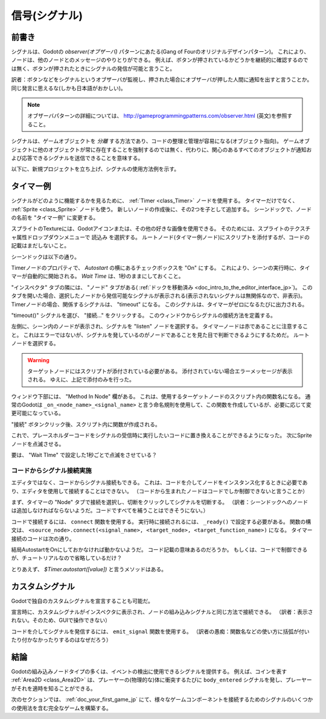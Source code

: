 .. _doc_signals_jp:



信号(シグナル)
============================

.. 英語の原文：信号(シグナル)
   Signals
   =======




































前書き
------------

シグナルは、Godotの *observer(オブザーバ)* パターンにあたる(Gang of Fourのオリジナルデザインパターン)。
これにより、ノードは、他のノードとのメッセージのやりとりができる。
例えば、ボタンが押されているかどうかを継続的に確認するのでは無く、ボタンが押されたときにシグナルの発信が可能と言うこと。

訳者：ボタンなどをシグナルというオブザーバが監視し、押された場合にオブザーバが押した人間に通知を出すと言うことか。同じ発言に思えるな(しかも日本語がおかしい)。

.. note:: オブザーバパターンの詳細については、 http://gameprogrammingpatterns.com/observer.html (英文)を参照すること。

シグナルは、ゲームオブジェクトを *分離* する方法であり、コードの整理と管理が容易になる(オブジェクト指向)。
ゲームオブジェクトに他のオブジェクトが常に存在することを強制するのでは無く、代わりに、関心のあるすべてのオブジェクトが通知および応答できるシグナルを送信できることを意味する。

以下に、新規プロジェクトを立ち上げ、シグナルの使用方法例を示す。


.. 英語の原文：前書き
   Introduction
   ------------

   Signals are Godot's version of the *observer* pattern. They allow a node to
   send out a message that other nodes can listen for and respond to. For example,
   rather than continuously checking a button to see if it's being pressed, the
   button can emit a signal when it's pressed.

   .. note:: You can read more about the observer pattern here: http://gameprogrammingpatterns.com/observer.html

   Signals are a way to *decouple* your game objects, which leads to better organized
   and more manageable code. Instead of forcing game objects to expect other objects
   to always be present, they can instead emit signals that all interested objects can
   subscribe to and respond to.

   Below you can see some examples of how you can use signals in your own projects.


































タイマー例
--------------------

シグナルがどのように機能するかを見るために、 :ref:`Timer <class_Timer>` ノードを使用する。
タイマーだけでなく、 :ref:`Sprite <class_Sprite>` ノードも使う。
新しいノードの作成後に、その2つを子として追加する。
シーンドックで、ノードの名前を "タイマー例" に変更する。

.. todo::

   リンクの確認。


スプライトのTextureには、Godotアイコンまたは、その他の好きな画像を使用できる。
そのためには、スプライトのテクスチャ属性ドロップダウンメニューで ``読込み`` を選択する。
ルートノード(タイマー例ノード)にスクリプトを添付するが、コードの記載はまだしないこと。

シーンドックは以下の通り。

.. image:: img_jp/signals_node_setup_jp.jpg

Timerノードのプロパティで、 *Autostart* の横にあるチェックボックスを "On" にする。
これにより、シーンの実行時に、タイマーが自動的に開始される。
*Wait Time* は、1秒のままにしておくこと。

.. image:: img_jp/signals_node_Autostart_jp.jpg

"インスペクタ" タブの隣には、 "ノード" タブがある( :ref:`ドックを移動済み <doc_intro_to_the_editor_interface_jp>`)。
このタブを開いた場合、選択したノードから発信可能なシグナルが表示される(表示されないシグナルは無関係なので、非表示)。
Timerノードの場合、関係するシグナルは、 "timeout" になる。
このシグナルは、タイマーがゼロになるたびに出力される。

.. image:: img_jp/signals_node_tab_timer_jp.jpg

.. _信号と合体jump:

"timeout()" シグナルを選び、 "接続..." をクリックする。
このウィンドウからシグナルの接続方法を定義する。

.. image:: img_jp/signals_connect_dialog_timer_jp.jpg

.. todo::

   listenノードとは何？

左側に、シーン内のノードが表示され、シグナルを "listen" ノードを選択する。
タイマーノードは赤であることに注意すること。
これはエラーではないが、シグナルを発しているのがノードであることを見た目で判断できるようにするためだ。
ルートノードを選択する。

.. warning:: ターゲットノードにはスクリプトが添付されている必要がある。
             添付されていない場合エラーメッセージが表示される。
             ゆえに、上記で添付のみを行った。

ウィンドウ下部には、 "Method In Node" 欄がある。
これは、使用するターゲットノードのスクリプト内の関数名になる。
通常のGodotは ``_on_<node_name>_<signal_name>`` と言う命名規則を使用して、この関数を作成しているが、必要に応じて変更可能になっている。

"接続" ボタンクリック後、スクリプト内に関数が作成される。

.. tabs::
   .. code-tab:: gdscript GDScript

      extends Node

      func _on_Timer_timeout():
          pass # 関数本体に置き換える。

   .. code-tab:: csharp

      public class TimerExample : Node
      {
          private void _on_Timer_timeout()
          {
              // Replace with function body.
          }
      }

.. todo::

   プレースホルダーコードとは？

これで、プレースホルダーコードをシグナルの受信時に実行したいコードに置き換えることができるようになった。
次にSpriteノードを点滅させる。

.. tabs::
   .. code-tab:: gdscript GDScript

      extends Node

      func _on_Timer_timeout():
          # Note: `$` 演算子は、 `get_node()` の省略形であるため、
          # `$Sprite` は、 `get_node("Sprite")` と同義になる。
          $Sprite.visible = !$Sprite.visible

   .. code-tab:: csharp

      public class TimerExample : Node
      {
          public void _on_Timer_timeout()
          {
              var sprite = GetNode<Sprite>("Sprite");
              sprite.Visible = !sprite.Visible;
          }
      }


.. image:: img_jp/signals_on_Timer_timeout_blink_jp.jpg

要は、 "Wait TIme" で設定した1秒ごとで点滅をさせている？



.. 英語の原文：タイマー例
   Timer example
   -------------

   To see how signals work, let's try using a :ref:`Timer <class_Timer>` node. Create
   a new scene with a Node and two children: a Timer and a :ref:`Sprite <class_Sprite>`.
   In the Scene dock, rename Node to TimerExample.

   For the Sprite's texture, you can use the Godot icon, or any other image you
   like. Do so by selecting ``Load`` in the Sprite's Texture attribute drop-down menu.
   Attach a script to the root node, but don't add any code to it yet.

   Your scene tree should look like this:

   .. image:: img/signals_node_setup.png

   In the Timer node's properties, check the "On" box next to *Autostart*. This will
   cause the timer to start automatically when you run the scene. You can leave the
   *Wait Time* at 1 second.

   Next to the "Inspector" tab is a tab labeled "Node". Click on this tab and you'll
   see all of the signals that the selected node can emit. In the case of the Timer
   node, the one we're concerned with is "timeout". This signal is emitted whenever
   the Timer reaches ``0``.

   .. image:: img/signals_node_tab_timer.png

   Click on the "timeout()" signal and click "Connect...". You'll see the following
   window, where you can define how you want to connect the signal:

   .. image:: img/signals_connect_dialog_timer.png

   On the left side, you'll see the nodes in your scene and can select the node that
   you want to "listen" for the signal. Note that the Timer node is red - this is
   *not* an error, but is a visual indication that it's the node that is emitting
   the signal. Select the root node.

   .. warning:: The target node *must* have a script attached or you'll receive
                an error message.

   On the bottom of the window is a field labeled "Method In Node". This is the name
   of the function in the target node's script that you want to use. By default,
   Godot will create this function using the naming convention ``_on_<node_name>_<signal_name>``
   but you can change it if you wish.

   Click "Connect" and you'll see that the function has been created in the script:

   .. tabs::
    .. code-tab:: gdscript GDScript

       extends Node

       func _on_Timer_timeout():
           pass # replace with function body

    .. code-tab:: csharp

       public class TimerExample : Node
       {
           private void _on_Timer_timeout()
           {
               // Replace with function body.
           }
       }

   Now we can replace the placeholder code with whatever code we want to run when
   the signal is received. Let's make the Sprite blink:

   .. tabs::
    .. code-tab:: gdscript GDScript

       extends Node

       func _on_Timer_timeout():
           # Note: the `$` operator is a shorthand for `get_node()`,
           # so `$Sprite` is equivalent to `get_node("Sprite")`.
           $Sprite.visible = !$Sprite.visible

    .. code-tab:: csharp

       public class TimerExample : Node
       {
           public void _on_Timer_timeout()
           {
               var sprite = GetNode<Sprite>("Sprite");
               sprite.Visible = !sprite.Visible;
           }
       }

   Run the scene and you'll see the Sprite blinking on and off every second. You can
   change the Timer's *Wait Time* property to alter this.



































コードからシグナル接続実施
~~~~~~~~~~~~~~~~~~~~~~~~~~~~~~~~~~~~~~~~~~~~~~~~~~~~

エディタではなく、コードからシグナル接続もできる。
これは、コードを介してノードをインスタンス化するときに必要であり、エディタを使用して接続することはできない。
（コードから生まれたノードはコードでしか制御できないと言うことか）

まず、タイマーの "Node" タブで接続を選択し、切断をクリックしてシグナルを切断する。
（訳者：シーンドックへのノードは追加しなければならないようだ。コードですべてを補うことはできそうにない。）

.. image:: img_jp/signals_disconnect_timer_jp.jpg

コードで接続するには、 ``connect`` 関数を使用する。
実行時に接続されるには、 ``_ready()`` で設定する必要がある。
関数の構文は、 ``<source_node>.connect(<signal_name>, <target_node>, <target_function_name>)`` になる。
タイマー接続のコードは次の通り。

.. tabs::
   .. code-tab:: gdscript GDScript

      extends Node

      func _ready():
          $Timer.connect("timeout", self, "_on_Timer_timeout")

      func _on_Timer_timeout():
          $Sprite.visible = !$Sprite.visible

   .. code-tab:: csharp

      public class TimerExample : Node
      {
          public override void _Ready()
          {
              GetNode("Timer").Connect("timeout", this, nameof(_on_Timer_timeout));
          }

          public void _on_Timer_timeout()
          {
              var sprite = GetNode<Sprite>("Sprite");
              sprite.Visible = !sprite.Visible;
          }
      }

結局AutostartをOnにしておかなければ動かないようだ。
コード記載の意味あるのだろうか。
もしくは、コードで制御できるが、チュートリアルなので省略しているだけ？

とりあえず、 `$Timer.autostart([value])` と言うメソッドはある。



.. 英語の原文：コードからシグナル接続実施
   Connecting signals in code
   ~~~~~~~~~~~~~~~~~~~~~~~~~~

   You can also make the signal connection in code rather than with the editor. This
   is usually necessary when you're instancing nodes via code and so you can't use
   the editor to make the connection.

   First, disconnect the signal by selecting the connection in the Timer's "Node"
   tab and clicking disconnect.

   .. image:: img/signals_disconnect_timer.png

   To make the connection in code, we can use the ``connect`` function. We'll put it
   in ``_ready()`` so that the connection will be made on run. The syntax of the
   function is ``<source_node>.connect(<signal_name>, <target_node>, <target_function_name>)``.
   Here is the code for our Timer connection:

   .. tabs::
    .. code-tab:: gdscript GDScript

       extends Node

       func _ready():
           $Timer.connect("timeout", self, "_on_Timer_timeout")

       func _on_Timer_timeout():
           $Sprite.visible = !$Sprite.visible

    .. code-tab:: csharp

       public class TimerExample : Node
       {
           public override void _Ready()
           {
               GetNode("Timer").Connect("timeout", this, nameof(_on_Timer_timeout));
           }

           public void _on_Timer_timeout()
           {
               var sprite = GetNode<Sprite>("Sprite");
               sprite.Visible = !sprite.Visible;
           }
       }

































カスタムシグナル
--------------------------------

Godotで独自のカスタムシグナルを宣言することも可能だ。

.. tabs::
   .. code-tab:: gdscript GDScript

      extends Node

      signal my_signal

   .. code-tab:: csharp

      public class Main : Node
      {
          [Signal]
          public delegate void MySignal();
      }

宣言時に、カスタムシグナルがインスペクタに表示され、ノードの組み込みシグナルと同じ方法で接続できる。
（訳者：表示されない。そのため、GUIで操作できない）

コードを介してシグナルを発信するには、 ``emit_signal`` 関数を使用する。
（訳者の愚痴：関数名などの使い方に括弧が付いたり付かなかったりするのはなぜだろう）

.. tabs::
   .. code-tab:: gdscript GDScript

      extends Node

      signal my_signal

      func _ready():
          emit_signal("my_signal")

   .. code-tab:: csharp

      public class Main : Node
      {
          [Signal]
          public delegate void MySignal();

          public override void _Ready()
          {
              EmitSignal(nameof(MySignal));
          }
      }

.. todo::

   どのように使えばいいのかが分からない。何のためのサンプルなのか・・・。



.. 英語の原文：カスタムシグナル
   Custom signals
   --------------

   You can also declare your own custom signals in Godot:


   .. tabs::
    .. code-tab:: gdscript GDScript

       extends Node

       signal my_signal

    .. code-tab:: csharp

       public class Main : Node
       {
           [Signal]
           public delegate void MySignal();
       }

   Once declared, your custom signals will appear in the Inspector and can be connected
   in the same way as a node's built-in signals.

   To emit a signal via code, use the ``emit_signal`` function:

   .. tabs::
    .. code-tab:: gdscript GDScript

       extends Node

       signal my_signal

       func _ready():
           emit_signal("my_signal")

    .. code-tab:: csharp

       public class Main : Node
       {
           [Signal]
           public delegate void MySignal();

           public override void _Ready()
           {
               EmitSignal(nameof(MySignal));
           }
       }


































結論
------------

Godotの組み込みノードタイプの多くは、イベントの検出に使用できるシグナルを提供する。
例えば、コインを表す :ref:`Area2D <class_Area2D>` は、プレーヤーの(物理的な)体に衝突するたびに ``body_entered`` シグナルを発し、プレーヤーがそれを適時を知ることができる。

次のセクションでは、 :ref:`doc_your_first_game_jp` にて、様々なゲームコンポーネントを接続するためのシグナルのいくつかの使用法を含む完全なゲームを構築する。

.. 訳者メモ：
   以下の認識をしているが、どちらがどうのように正しいと言うことは無いと思う。
   プレイヤー：実際に競技などに参加している人のこと(選手・競技者・遊戯者など)。
   プレーヤー：再生装置などの物のこと。
   どちらの綴りも "Player" になる。
   その一方で、 "Prayer" は、祈りを意味するため、全く関連が無い。
   と言うことで、上記の使い方に統一する・・・つもり。
   ちなみに、ゲームで操作する時に動く人物や動物などをキャラクタと表現する。

.. todo::

   リンクの確認。


.. 英語の原文：結論
   Conclusion
   ----------

   Many of Godot's built-in node types provide signals you can use to detect
   events. For example, an :ref:`Area2D <class_Area2D>` representing a coin emits
   a ``body_entered`` signal whenever the player's physics body enters its collision
   shape, allowing you to know when the player collected it.

   In the next section, :ref:`doc_your_first_game`, you'll build a complete game
   including several uses of signals to connect different game components.

.. vim:set ts=3 sw=3 tw=0 fenc=utf-8:
